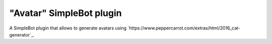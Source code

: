 "Avatar" SimpleBot plugin
=========================

A SimpleBot plugin that allows to generate avatars using `https://www.peppercarrot.com/extras/html/2016_cat-generator`_.
